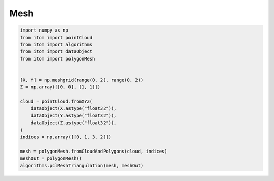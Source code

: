 
.. DO NOT EDIT.
.. THIS FILE WAS AUTOMATICALLY GENERATED BY SPHINX-GALLERY.
.. TO MAKE CHANGES, EDIT THE SOURCE PYTHON FILE:
.. "11_demos\pointClouds\demo_mesh.py"
.. LINE NUMBERS ARE GIVEN BELOW.

.. only:: html

    .. note::
        :class: sphx-glr-download-link-note

        Click :ref:`here <sphx_glr_download_11_demos_pointClouds_demo_mesh.py>`
        to download the full example code

.. rst-class:: sphx-glr-example-title

.. _sphx_glr_11_demos_pointClouds_demo_mesh.py:

Mesh
======

.. GENERATED FROM PYTHON SOURCE LINES 5-25







.. code-block:: default


    import numpy as np
    from itom import pointCloud
    from itom import algorithms
    from itom import dataObject
    from itom import polygonMesh


    [X, Y] = np.meshgrid(range(0, 2), range(0, 2))
    Z = np.array([[0, 0], [1, 1]])

    cloud = pointCloud.fromXYZ(
        dataObject(X.astype("float32")),
        dataObject(Y.astype("float32")),
        dataObject(Z.astype("float32")),
    )
    indices = np.array([[0, 1, 3, 2]])

    mesh = polygonMesh.fromCloudAndPolygons(cloud, indices)
    meshOut = polygonMesh()
    algorithms.pclMeshTriangulation(mesh, meshOut)

.. rst-class:: sphx-glr-timing

   **Total running time of the script:** ( 0 minutes  0.001 seconds)


.. _sphx_glr_download_11_demos_pointClouds_demo_mesh.py:

.. only:: html

  .. container:: sphx-glr-footer sphx-glr-footer-example


    .. container:: sphx-glr-download sphx-glr-download-python

      :download:`Download Python source code: demo_mesh.py <demo_mesh.py>`

    .. container:: sphx-glr-download sphx-glr-download-jupyter

      :download:`Download Jupyter notebook: demo_mesh.ipynb <demo_mesh.ipynb>`


.. only:: html

 .. rst-class:: sphx-glr-signature

    `Gallery generated by Sphinx-Gallery <https://sphinx-gallery.github.io>`_

